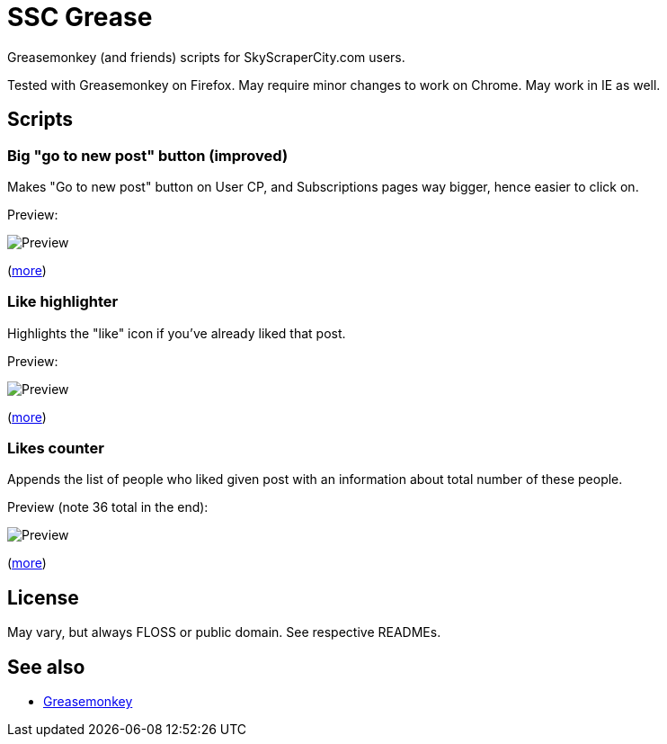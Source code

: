 = SSC Grease

Greasemonkey (and friends) scripts for SkyScraperCity.com users.

Tested with Greasemonkey on Firefox.  May require minor changes to work on
Chrome.  May work in IE as well.

== Scripts

=== Big "go to new post" button (improved)

Makes "Go to new post" button on User CP, and Subscriptions pages way bigger,
hence easier to click on.

Preview:

image::pics/big-go-to-new-post.png[Preview]

(link:big-go-to-new-post[more])

=== Like highlighter

Highlights the "like" icon if you've already liked that post.

Preview:

image::pics/like-highlighter.png[Preview]

(link:like-highlighter[more])

=== Likes counter

Appends the list of people who liked given post with an information about total
number of these people.

Preview (note 36 total in the end):

image::pics/likes-counter.png[Preview]

(link:likes-counter[more])

== License

May vary, but always FLOSS or public domain.  See respective READMEs.

== See also

- https://addons.mozilla.org/pl/firefox/addon/greasemonkey/[Greasemonkey]
